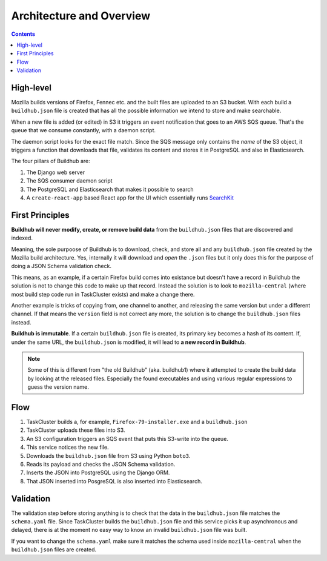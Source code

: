 =========================
Architecture and Overview
=========================

.. contents::

High-level
==========

Mozilla builds versions of Firefox, Fennec etc. and the built files are uploaded to
an S3 bucket. With each build a ``buildhub.json`` file is created that has all the
possible information we intend to store and make searchable.

When a new file is added (or edited) in S3 it triggers an event notification that
goes to an AWS SQS queue. That's the queue that we consume constantly, with a
daemon script.

The daemon script looks for the exact file match. Since the SQS message only contains
the *name* of the S3 object, it triggers a function that downloads that file,
validates its content and stores it in PostgreSQL and also in Elasticsearch.

The four pillars of Buildhub are:

1. The Django web server
2. The SQS consumer daemon script
3. The PostgreSQL and Elasticsearch that makes it possible to search
4. A ``create-react-app`` based React app for the UI which essentially runs
   `SearchKit <https://github.com/searchkit/searchkit>`_

First Principles
================

**Buildhub will never modify, create, or remove build data** from the ``buildhub.json``
files that are discovered and indexed.

Meaning, the sole purpoose of Buildhub is to download, check, and store all and
any ``buildhub.json`` file created by the Mozilla build architecture. Yes, internally
it will download and *open* the ``.json`` files but it only does this for the
purpose of doing a JSON Schema validation check.

This means, as an example, if a certain Firefox build comes into existance
but doesn't have a record in Buildhub the solution is not to change this code to
make up that record. Instead the solution is to look to ``mozilla-central``
(where most build step code run in TaskCluster exists) and make a change there.

Another example is tricks of copying from, one channel to another, and releasing
the same version but under a different channel. If that means the ``version`` field
is not correct any more, the solution is to change the ``buildhub.json`` files
instead.

**Buildhub is immutable**. If a certain ``buildhub.json`` file is created, its
primary key becomes a hash of its content. If, under the same URL, the
``buildhub.json`` is modified, it will lead to **a new record in Buildhub**.

.. note:: Some of this is different from "the old Buildhub" (aka. buildhub1) where
          it attempted to create the build data by looking at the released files.
          Especially the found executables and using various regular expressions
          to guess the version name.

Flow
====

1. TaskCluster builds a, for example, ``Firefox-79-installer.exe`` and a ``buildhub.json``
2. TaskCluster uploads these files into S3.
3. An S3 configuration triggers an SQS event that puts this S3-write into the queue.
4. This service notices the new file.
5. Downloads the ``buildhub.json`` file from S3 using Python ``boto3``.
6. Reads its payload and checks the JSON Schema validation.
7. Inserts the JSON into PostgreSQL using the Django ORM.
8. That JSON inserted into PosgreSQL is also inserted into Elasticsearch.

Validation
==========

The validation step before storing anything is to check that the data in the
``buildhub.json`` file matches the ``schema.yaml`` file. Since TaskCluster builds
the ``buildhub.json`` file and this service picks it up asynchronous
and delayed, there is at the moment no easy way to know an invalid
``buildhub.json`` file was built.

If you want to change the ``schema.yaml`` make sure it matches the schema used
inside ``mozilla-central`` when the ``buildhub.json`` files are created.
